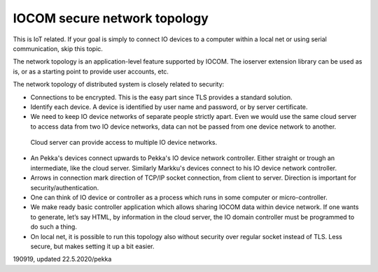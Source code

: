 ﻿IOCOM secure network topology
================================
This is IoT related. If your goal is simply to connect IO devices to a computer within a local net or using 
serial communication, skip this topic. 

The network topology is an application-level feature supported by IOCOM. The ioserver extension library
can be used as is, or as a starting point to provide user accounts, etc.

The network topology of distributed system is closely related to security: 

* Connections to be encrypted. This is the easy part since TLS provides a standard solution.
* Identify each device. A device is identified by user name and password, or by server certificate.
* We need to keep IO device networks of separate people strictly apart. Even we would use the same cloud server 
  to access data from two IO device networks, data can not be passed from one device network to another. 


.. figure:: pics/190918-io-device-network-2-nested-topology.png

   Cloud server can provide access to multiple IO device networks.

* An Pekka's devices connect upwards to Pekka's IO device network controller. Either straight or trough an 
  intermediate, like the cloud server. Similarly Markku's devices connect to his IO device network controller.
* Arrows in connection mark direction of TCP/IP socket connection, from client to server. Direction is 
  important for security/authentication. 
* One can think of IO device or controller as a process which runs in some computer or micro-controller.
* We make ready basic controller application which allows sharing IOCOM data within device network. 
  If one wants to generate, let’s say HTML, by information in the cloud server, the IO domain controller must
  be programmed to do such a thing. 
* On local net, it is possible to run this topology also without security over regular socket instead of TLS.
  Less secure, but makes setting it up a bit easier.


190919, updated 22.5.2020/pekka
